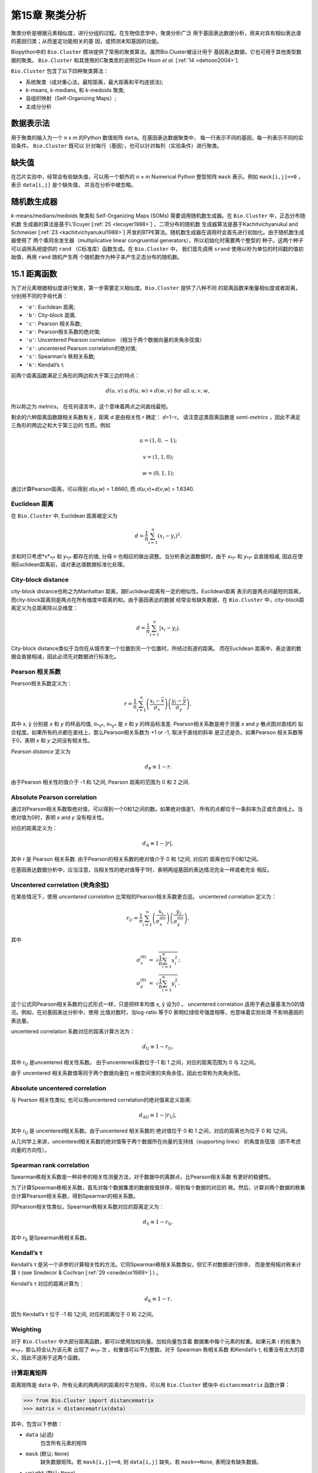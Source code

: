 第15章 聚类分析
============================

聚类分析是根据元素相似度，进行分组的过程。在生物信息学中，聚类分析广泛
用于基因表达数据分析，用来对具有相似表达谱的基因归类；从而鉴定功能相关的基
因，或预测未知基因的功能。

Biopython中的 ``Bio.Cluster`` 模块提供了常用的聚类算法。虽然Bio.Cluster被设计用于
基因表达数据，它也可用于其他类型数据的聚类。 ``Bio.Cluster`` 
和其使用的C聚类库的说明见De Hoon *et al.* [:ref:`14 <dehoon2004>`].

``Bio.Cluster`` 包含了以下四种聚类算法：

-  系统聚类（成对重心法，最短距离，最大距离和平均连锁法);
-  *k*-means, *k*-medians, 和 *k*-medoids 聚类;
-  自组织映射（Self-Organizing Maps）;
-  主成分分析

数据表示法 
------------------------

用于聚类的输入为一个 *n* x *m* 的Python 数值矩阵 ``data``。在基因表达数据聚类中，
每一行表示不同的基因，每一列表示不同的实验条件。 ``Bio.Cluster`` 既可以
针对每行（基因），也可以针对每列（实验条件）进行聚类。

缺失值
------------------------

在芯片实验中，经常会有些缺失值，可以用一个额外的 *n* × *m* Numerical Python
整型矩阵 ``mask`` 表示。例如 ``mask[i,j]==0`` ，表示 ``data[i,j]`` 是个缺失值，
并且在分析中被忽略。

随机数生成器
------------------------

*k*-means/medians/medoids 聚类和 Self-Organizing 
Maps (SOMs) 需要调用随机数生成器。在 ``Bio.Cluster`` 中，正态分布随机数
生成器的算法是基于L’Ecuyer [:ref:`25 <lecuyer1988>`] ，二项分布的随机数
生成器算法是基于Kachitvichyanukul and Schmeiser [:ref:`23 <kachitvichyanukul1988>`] 
开发的BTPE算法。随机数生成器在调用时会首先进行初始化。由于随机数生成器使用了
两个乘同余发生器（multiplicative linear congruential generators），所以初始化时需要两个整型的
种子。这两个种子可以调用系统提供的 ``rand`` （C标准库）函数生成。在 ``Bio.Cluster`` 中，
我们首先调用 ``srand`` 使用以秒为单位的时间戳的值初始值，再用 ``rand`` 随机产生两
个随机数作为种子来产生正态分布的随机数。

.. _sec-distancefunctions:

15.1 距离函数
------------------------

为了对元素根据相似度进行聚类，第一步需要定义相似度。``Bio.Cluster`` 提供了八种不同
的距离函数来衡量相似度或者距离，分别用不同的字母代表：

-  ``'e'``: Euclidean 距离;
-  ``'b'``: City-block 距离.
-  ``'c'``: Pearson 相关系数;
-  ``'a'``: Pearson相关系数的绝对值;
-  ``'u'``: Uncentered Pearson correlation （相当于两个数据向量的夹角余弦值）
-  ``'x'``: uncentered Pearson correlation的绝对值;
-  ``'s'``: Spearman’s 秩相关系数;
-  ``'k'``: Kendall’s τ.

前两个距离函数满足三角形的两边和大于第三边的特点：

.. math::

  d\left(\underline{u},\underline{v}\right) \leq d\left(\underline{u},\underline{w}\right) + d\left(\underline{w},\underline{v}\right) \textrm{ for all } \underline{u}, \underline{v}, \underline{w},

所以称之为 *metrics*。 在任何语言中，这个意味着两点之间直线最短。

剩余的六种距离函数跟相关系数有关，距离 *d* 是由相关性 *r* 确定： *d*\ =1−\ *r*。
请注意这类距离函数是 *semi-metrics* ，因此不满足三角形的两边之和大于第三边的
性质。例如

.. math::
  
  \underline{u}=\left(1,0,-1\right);

  \underline{v}=\left(1,1,0\right);

  \underline{w}=\left(0,1,1\right);

通过计算Pearson距离，可以得到 *d*\ (*u*,\ *w*) = 1.8660, 而
*d*\ (*u*,\ *v*)+\ *d*\ (*v*,\ *w*) = 1.6340.

Euclidean 距离
~~~~~~~~~~~~~~~~~~

在 ``Bio.Cluster`` 中, Euclidean 距离被定义为

.. math::
  
  d = {\frac{1} {n}} \sum_{i=1}^{n} \left(x_i-y_i\right)^{2}.

求和时只考虑*x*\ :sub:`*i*` 和 *y*\ :sub:`*i*` 都存在的值, 分母 *n* 
也相应的做出调整。当分析表达谱数据时，由于 *x*\ :sub:`*i*` 和 *y*\ :sub:`*i*` 
会直接相减, 因此在使用Euclidean距离前，请对表达谱数据标准化处理。

City-block distance
~~~~~~~~~~~~~~~~~~~

city-block distance也称之为Manhattan 距离，跟Euclidean距离有一定的相似性。Euclidean距离
表示的是两点间最短的距离，而city-block距离则是两点在所有维度中距离的和。由于基因表达的数据
经常会有缺失数据，在 ``Bio.Cluster`` 中，city-block距离定义为总距离除以总维度：

.. math::
  
  d = {\frac{1} {n}} \sum_{i=1}^n \left|x_i-y_i\right|.

City-block distance类似于当你在从城市里一个位置到另一个位置时，所经过街道的距离。
而在Euclidean 距离中，表达谱的数据会直接相减，因此必须先对数据进行标准化。

Pearson 相关系数
~~~~~~~~~~~~~~~~~~~~~~~~~~~~~~~~~~~

Pearson相关系数定义为：

.. math::

  r = \frac{1}{n} \sum_{i=1}^n \left( \frac{x_i -\bar{x}}{\sigma_x} \right) \left(\frac{y_i -\bar{y}}{\sigma_y} \right),

其中 x, ȳ 分别是 *x* 和 *y* 的样品均值, σ\ :sub:`*x*`, σ\ :sub:`*y*` 
是 *x* 和 *y* 的样品标准差. Pearson相关系数是用于测量 *x* and *y* 散点图对直线的
拟合程度。如果所有的点都在直线上，那么Pearson相关系数为 +1 or -1, 取决于直线的斜率
是正还是负。如果Pearson 相关系数等于0，表明 *x* 和 *y* 之间没有相关性。

*Pearson distance* 定义为

.. math::
  
  d_{\textrm{P}} \equiv 1 - r.

由于Pearson 相关性的值介于 -1 和 1之间, Pearson 距离的范围为 0 和 2 之间.

Absolute Pearson correlation
~~~~~~~~~~~~~~~~~~~~~~~~~~~~

通过对Pearson相关系数取绝对值，可以得到一个0和1之间的数。如果绝对值是1，
所有的点都位于一条斜率为正或负直线上。当绝对值为0时，表明 *x* and *y* 没有相关性。

对应的距离定义为：

.. math::

  d_{\textrm A} \equiv 1 - \left|r\right|,

其中 *r* 是 Pearson 相关系数. 由于Pearson的相关系数的绝对值介于 0 和 1之间, 对应的
距离也位于0和1之间。

在基因表达数据分析中，应当注意，当相关性的绝对值等于1时，表明两组基因的表达情况完全一样或者完全
相反。

Uncentered correlation (夹角余弦)
~~~~~~~~~~~~~~~~~~~~~~~~~~~~~~~~~~~~~~~~~~~~

在某些情况下，使用 *uncentered correlation* 比常规的Pearson相关系数更合适。
uncentered correlation 定义为：

.. math::

  r_{\textrm U} = \frac{1}{n} \sum_{i=1}^{n} \left(\frac{x_i}{\sigma_x^{(0)}} \right) \left(\frac{y_i}{\sigma_y^{(0)}} \right),

其中

.. math::     

  \begin{eqnarray}
  \sigma_x^{(0)} & = & \sqrt{{\frac{1}{n}} \sum_{i=1}^{n}x_i^2}; \nonumber \\
  \sigma_y^{(0)} & = & \sqrt{{\frac{1}{n}} \sum_{i=1}^{n}y_i^2}. \nonumber 
  \end{eqnarray}

这个公式同Pearson相关系数的公式形式一样，只是把样本均值 x, ȳ 设为0 。
uncentered correlation 适用于表达量基准为0的情况。例如，在对基因表达分析中，使用
比值对数时，当log-ratio 等于0 表明红绿信号强度相等，也意味着实验处理
不影响基因的表达量。

uncentered correlation 系数对应的距离计算方法为：

.. math::
  
  d_{\mbox{U}} \equiv 1 - r_{\mbox{U}},

其中 *r*\ :sub:`U` 是uncentered 相关性系数。 由于uncentered系数位于-1 和 1
之间，对应的距离范围为 0 与 2之间。

由于 uncentered 相关系数值等同于两个数据向量在 *n* 维空间里的夹角余弦，因此也常称为夹角余弦。

Absolute uncentered correlation
~~~~~~~~~~~~~~~~~~~~~~~~~~~~~~~

与 Pearson 相关性类似, 也可以用uncentered correlation的绝对值来定义距离:

.. math::

  d_{\mbox{AU}} \equiv 1 - \left|r_{\mbox{U}}\right|,

其中 *r*\ :sub:`U` 是 uncentered相关系数。由于uncentered 相关系数的
绝对值位于 0 和 1 之间，对应的距离也为位于 0 和 1之间。

从几何学上来讲，uncentered相关系数的绝对值等于两个数据所在向量的支持线（supporting lines）
的角度余弦值（即不考虑向量的方向性）。

Spearman rank correlation
~~~~~~~~~~~~~~~~~~~~~~~~~

Spearman秩相关系数是一种非参的相关性测量方法，对于数据中的离群点，比Pearson相关系数
有更好的稳健性。

为了计算Spearman秩相关系数，首先对每个数据集里的数据按值排序，得到每个数据的对应的
秩。然后，计算对两个数据的秩集合计算Pearson相关系数，得到Spearman的相关系数。

同Pearson相关性类似，Spearman秩相关系数对应的距离定义为：

.. math::

  d_{\mbox{S}} \equiv 1 - r_{\mbox{S}},

其中 *r*\ :sub:`S` 是Spearman秩相关系数。

Kendall’s τ
~~~~~~~~~~~

Kendall’s τ 是另一个非参的计算相关性的方法。它同Spearman秩相关系数类似，但它不对数据进行排序，
而是使用相对秩来计算  τ (see Snedecor & Cochran [:ref:`29 <snedecor1989>`] ) 。

Kendall’s τ 对应的距离计算为：

.. math::

  d_{\mbox{K}} \equiv 1 - \tau.

因为 Kendall’s τ 位于 -1 和 1之间, 对应的距离位于 0 和 2之间。

Weighting
~~~~~~~~~

对于 ``Bio.Cluster`` 中大部分距离函数，都可以使用加权向量。加权向量包含着
数据集中每个元素的权重。如果元素 *i* 的权重为 *w*\ :sub:`*i*`，那么将会认为该元素
出现了 *w*\ :sub:`*i*` 次 。权重值可以不为整数。对于 Spearman 秩相关系数
和Kendall’s τ, 权重没有太大的意义，因此不适用于这两个函数。

.. _subsec-distancematrix:

计算距离矩阵
~~~~~~~~~~~~~~~~~~~~~~~~~~~~~~~

距离矩阵是 ``data`` 中，所有元素的两两间的距离的平方矩阵，可以用 ``Bio.Cluster`` 模块中 ``distancematrix`` 函数计算：
 
.. code:: python

    >>> from Bio.Cluster import distancematrix
    >>> matrix = distancematrix(data)

其中，包含以下参数：

-  ``data`` (必选)
    包含所有元素的矩阵
-  ``mask`` (默认: ``None``)
    缺失数据矩阵。若 ``mask[i,j]==0``, 则 ``data[i,j]`` 缺失。若 ``mask==None``, 表明没有缺失数据。
-  ``weight`` (默认: ``None``)
    权重矩阵。若 ``weight==None``, 则假设所有的数据使用相同的权重。
-  ``transpose`` (默认: ``0``)
    选择使用 ``data`` 中的行 (``transpose==0``), 或者列 (``transpose==1``)来计算距离.
-  ``dist`` (默认: ``'e'``, Euclidean distance)
    选择距离函数 (具体见 :ref:`15.1 <sec-distancefunctions>` ).

为了节省内存，函数返回的距离矩阵是一个一维数组的列表。每行的列数等于行号。
因此，第一行有0个元素。例如：

.. code:: python

    [array([]),
     array([1.]),
     array([7., 3.]),
     array([4., 2., 6.])]

对应的距离矩阵为：

.. math::

  \left(
  \begin{array}{cccc}
  0 & 1 & 7 & 4  \\
  1 & 0 & 3 & 2  \\
  7 & 3 & 0 & 6  \\
  4 & 2 & 6 & 0
  \end{array}
  \right).

15.2  计算类的相关性质
------------------------------------

.. _subsec-clustercentroids:

计算类中心
~~~~~~~~~~~~~~~~~~~~~~~~~~~~~~~~~

类中心可以定义为该类中在每个维度上所有元素的平均值或者中值，可以用 ``Bio.Cluster`` 中的 ``clustercentroids`` 
函数计算：
 
.. code:: python

    >>> from Bio.Cluster import clustercentroids
    >>> cdata, cmask = clustercentroids(data)

包含了以下参数:

-  ``data`` (必选)
    包含所有元素的矩阵。
-  ``mask`` (默认: ``None``)
    缺失数据矩阵。若 ``mask[i,j]==0``, 则 ``data[i,j]`` 缺失。若 ``mask==None``, 则明没有缺失数据。
-  ``clusterid`` (默认: ``None``)
    一个表示每个元素的所属类的整型向量。如果 ``clusterid`` 是 ``None``, 表明所有的元素属于相同的类。
-  ``method`` (默认: ``'a'``)
    指定使用算术平方根 (``method=='a'``) 或者中值(``method=='m'``) 来计算类中心。
-  ``transpose`` (默认: ``0``)
    选择使用 ``data`` 中的行 (``transpose==0``), 或者列 (``transpose==1``) 来计算类中心.

这个函数返回值为元组 ``(cdata, cmask)``。 类中心的数据存储在一个二维的Numerical Python 
数组 ``cdata`` 中, 缺失值的结果存储在二维的Numerical Python整型数组 ``cmask`` 中。 当 ``transpose`` = ``0`` 时，
这两个数组的维度是（类数，列数），当 ``transpose`` = ``1`` 时，数组的长度为 （行数，类数）。
其中每一行（当 ``transpose`` = ``0``) 或者 每一列（当 ``transpose`` = ``1`` ）
包含着对应每类对应的数据的平均值。

计算类间距离
~~~~~~~~~~~~~~~~~~~~~~~~~~~~~~~~~~~~~~~~~

根据每个 *items* 的距离函数，我们可以计算出两个 *clusters* 的距离。两个类别的
算术平均值之间的距离通常用于重心法聚类和 *k*-means 聚类，而 *k*-medoids
聚类中，通常利用两类的中值进行计算。最短距离法利用的是两类间最近的元素之间的距离，
而最大距离法利用最长的元素之间的距离。在两两平均连锁聚类法中，
类间的距离定义为类内所有对应元素两两间距离的平均值。

为了计算两类之间的距离，可以利用:

.. code:: python

    >>> from Bio.Cluster import clusterdistance
    >>> distance = clusterdistance(data)

其中，包含的参数有：

-  ``data`` (必选)
    包含所有元素的矩阵。
-  ``mask`` (默认: ``None``)
    缺失数据矩阵。若 ``mask[i,j]==0``, 则 ``data[i,j]`` 缺失。若 ``mask==None``, 则明没有缺失数据。
-  ``weight`` (默认: ``None``)
    权重矩阵。若 ``weight==None``, 则假设所有的数据使用相同的权重。
-  ``index1`` (默认: ``0``)
    第一个类所包含的元素索引的列表。如果一个类别只包含一个元素 *i* ，则数据类型
    可以为一个列表 ``[i]``, 或者整数 ``i``.
-  ``index2`` (默认: ``0``)
    第二个类所包含的元素的列表。如果一个类别只包含一个元素 *i* ，则数据类型
    可以为一个列表 ``[i]``, 或者整数 ``i``.
-  ``method`` (默认: ``'a'``)
    选择计算类别间距离的方法:

   -  ``'a'``: 使用两个类中心的距离 (算术平均值);
   -  ``'m'``: 使用两个类中心的距离 (中值);
   -  ``'s'``: 使用两类中最短的两个元素之间的距离;
   -  ``'x'``: 使用两类中最长的两个元素之间的距离;
   -  ``'v'``: 使用两类中对应元素间的距离的平均值作为距离。

-  ``dist`` (默认: ``'e'``, Euclidean distance)
    选择距离函数 (具体见 :ref:`15.1 <sec-distancefunctions>` ).
-  ``transpose`` (默认: ``0``)
    选择使用 ``data`` 中的行 (``transpose==0``), 或者列 (``transpose==1``)来计算距离.

15.3  划分算法
-----------------------------

划分算法依据所有元素到各自聚类中心距离之和最小化原则，
将元素分为 *k* 类。类的个数 *k* 由用户定义。 ``Bio.Cluster`` 提供了三种不同
的算法:

-  *k*-means 聚类
-  *k*-medians 聚类
-  *k*-medoids 聚类

这些算法的区别在于如何定义聚类中心。在 *k*-means 中, 聚类中心定义为该类中所有
元素的平均值。 在 *k*-medians 聚类中， 利用每个维度的中间值来计算。
最后， *k*-medoids 聚类中，聚类中心定义为该类中，距离其他所有元素距离之和最小的元素所在的位置。
这个方法适用于已知距离矩阵，但是原始数据矩阵未知的情况，例如根据结构相似度对蛋白进行聚类。

expectation-maximization (EM) 算法通常用于将数据分成 *k* 组。在 EM算法的起始阶段,
随机的把元素分配到不同的组。为了保证所有的类都包含元素，可以利用二项分布的方法随机
为每类挑选元素。然后，随机的对分组进行排列，保证每个元素有相同的概率被分到任何一个类别。
最终，保证每类中至少含有一个元素。

之后进行迭代:

-  利用均值，中值或者medoid计算每类的中心;
-  计算每类的元素离各自中心的距离;
-  对于每个元素，判别其离哪个聚类中心最近;
-  将元素重新分配到最近的聚类，当不能进行调整时，迭代终止。

为了避免迭代中产生空的类别，在 *k*-means 和 *k*-medians 聚类中，算法始终记录着每类中元素的
个数，并且阻止最后一个元素被分到其他的类别中。对于 *k*-medoids 聚类, 这种检查就是没有必要的，
因为当只剩最后一个元素时，它离中心的距离为0，所以不会被分配到其他的类别中。

由于起始阶段的每类中的元素分配是随机的，而通常当EM算法执行时，可能产生不同的聚类结果。为了找到最优的聚类结果，
可以对进行 *k*-means 算法重复多次，每次都以不同的随机分配作为起始。每次运行后，都会保存所有元素距离
其中心距离之和，并且选择总距离最小的运行结果最为最终的结果。

EM算法运行的次数取决于需要聚类元素的多少。一般而言，我们可以根据最优解被发现的次数来选择。
这个次数会作为划分算法的返回值。如果最优解被多次返回，那么不太可能存在比这个
更优的解。然后，如果最优解只被发现一次，那么可能存在着距离更小的解。但是，如果需要聚类的
元素过多的话（多余几百），那么很难找到一个全局最优解。

EM算法会在不能进行任何分配的时候停止。我们注意到，在某些随机的起始分配中，由于
相同的解会在迭代中周期性的重复，从而导致EM算法的失败。因此，我们在迭代中也会
检查是否有周期性出现的解存在。首先，在给定数目的迭代后，当前的聚类结果会保存作为一个参考。之后
继续迭代一定次数，比较该结果同之前保存的结果，可以确定之前的结果是否重复出现。
如果有重复出现，迭代会终止。如果没有出现，那么再次迭代后的结果会保存作为新的参考。
通常，会首先重复10次迭代，再保存结果为新的参考。之后，迭代的次数会翻倍，保证在长的周期中也可以
检测到该解。

*k*-means and *k*-medians
~~~~~~~~~~~~~~~~~~~~~~~~~

*k*-means 和 *k*-medians 算法可以利用 ``Bio.Cluster``中的 ``kcluster`` 实现:

.. code:: python

    >>> from Bio.Cluster import kcluster
    >>> clusterid, error, nfound = kcluster(data)

其中，包含的参数有：

-  ``data`` (必选)
    包含所有元素的矩阵。
-  ``nclusters`` (默认: ``2``)
    期望的类的数目 *k*.
-  ``mask`` (默认: ``None``)
    缺失数据矩阵。若 ``mask[i,j]==0``, 则 ``data[i,j]`` 缺失。若 ``mask==None``, 则明没有缺失数据。
-  ``weight`` (默认: ``None``)
    权重矩阵。若 ``weight==None``, 则假设所有的数据使用相同的权重。
-  ``transpose`` (默认: ``0``)
    选择使用 ``data`` 中的行 (``transpose==0``), 或者列 (``transpose==1``)来计算距离.
    -  ``npass`` (默认: ``1``)
    *k*-means/-medians 聚类算法运行的次数，每次运行使用不同的随机的起始值。
    如果指定了 ``initialid`` , 程序会忽略``npass`` 的值，并且聚类算法只会运行一次。
-  ``method`` (默认: ``a``)
    指定聚类中心计算方法:

   -  ``method=='a'``: 算数平均值 (*k*-means clustering);
   -  ``method=='m'``: 中值 (*k*-medians clustering).

   当指定 ``method`` 使用其他值时，算法会采用算数平均值。
-  ``dist`` (默认: ``'e'``, Euclidean distance)
    选择距离函数 (具体见 :ref:`15.1 <sec-distancefunctions>` ).
    尽管八种距离都可以用于 ``kcluster`` 计算,
    但从经验上来讲，Euclidean 距离适合 *k*-means 算法, city-block 距离适合 *k*-medians.
-  ``initialid`` (默认: ``None``)
    指定EM算法运行初始的聚类类别。如果 ``initialid==None``, 那么每运行一次EM算法时，
    都会采取不同的随机初始聚类，总共运行的次数由 ``npass`` 决定。如果 ``initialid`` 不是 ``None``,
    那么它应该为一个长度为类别数的1维数组，每类中至少含有一个元素。通常当初始分类确定后，EM算法的结果也就确定了。

这个函数的返回值为一个包含 ``(clusterid, error, nfound)`` 的元组，其中 ``clusterid`` 是
一个整型矩阵，为每行或列所在的类。 ``error`` 是最优聚类解中，每类内距离的总和，
``nfound`` 指的是最优解出现的次数。

*k*-medoids 聚类
~~~~~~~~~~~~~~~~~~~~~~

``kmedoids`` 函数根据提供的距离矩阵和聚类数，来运行 *k*-medoids 聚类：

.. code:: python

    >>> from Bio.Cluster import kmedoids
    >>> clusterid, error, nfound = kmedoids(distance)

其中，包含的参数有: , nclusters=2, npass=1,
initialid=None)\|

-  ``distance`` (必选)
    两两元素间的距离矩阵，可以通过三种不同的方法提供：

   -  提供一个2D的 Numerical Python 数组 (函数只会使用矩阵里左下角数据):

      .. code:: python

          distance = array([[0.0, 1.1, 2.3],
                            [1.1, 0.0, 4.5],
                            [2.3, 4.5, 0.0]])

   -  输入一个一维的 Numerical Python 数组，包含了距离矩阵左下角的数据：

      .. code:: python

          distance = array([1.1, 2.3, 4.5])

   -  输入一个列表，包含距离矩阵左下角的数据：

      .. code:: python

          distance = [array([]|,
                      array([1.1]),
                      array([2.3, 4.5])
                     ]

   三种方法对应着同样的距离矩阵。
-  ``nclusters`` (默认: ``2``)
    期望的类的数目 *k*.
-  ``npass`` (默认: ``1``)
    *k*-medoids 聚类算法运行的次数，每次运行使用不同的随机的起始值。
    如果指定了 ``initialid`` , ``npass`` 的值会忽略，并且聚类算法只会运行一次。
-  ``initialid`` (默认: ``None``)
    指定EM算法运行初始的聚类类别。如果 ``initialid==None``, 那么每运行一次EM算法时，
    都会采取不同的随机初始聚类，总共运行的次数由 ``npass`` 决定。如果 ``initialid`` 不是 ``None``,
    那么它应该为一个长度为类别数的1维数组，每类中至少含有一个元素。通常当初始分类确定后，EM算法的结果也就确定了。

函数返回值为一个 包含 ``(clusterid, error, nfound)`` 的元组, 其中
``clusterid`` 一个整型矩阵，为每行或列类所在的类。``error`` 是在最优解中，类内距离的总和，
``nfound`` 指的是最优解出现的次数。需要注意的是， ``clusterid`` 中的类号是指的是代表聚类中心的元素号。

15.4  系统聚类
-----------------------------

系统聚类同 *k*-means 聚类有本质的不同。在系统聚类中，基因间或者实验条件间的相似度是通过
树的形式展现出来的。由于可以利用Treeview或者Java Treeview来查看这些树的结构，因此系统聚类在基因表达谱数据中得到普遍应用。

系统聚类的第一步是计算所有元素间的距离矩阵。之后，融合两个最近的元素成为一个节点。然后，不断的
通过融合相近的元素或者节点来形成新的节点，直到所有的元素都属于同一个节点。在追溯元素和节点融合
的过程的同时形成了树的结构。不同于 *k*-means 使用的EM算法，系统聚类的过程是固定的。

系统聚类也存在着几个不同的方法，他们区别在于如何计算子节点间的距离。在
``Bio.Cluster`` 中，提供了最短距离法（ pairwise single）,最长距离法（maximum）, 类平均法（average）,
和重心法（centroid linkage）。

-  在最短距离法中，节点间的距离被定义两个节点最近样品间距离。
-  在最短距离法中，节点间的距离被定义两个节点最远样品间距离。
-  在类平均法中，节点间的距离被定义为所有样品对之间的平均距离。
-  在重心法中，节点间的距离被定义为两个节点重心间的距离。重心的计算是通过对
   每类中所有元素进行计算的。由于每次都要计算新的节点与 其他元素和已存在节点的距离，
   因此重心法的运行时间比其他系统聚类的方法更长。该方法另外一个特性是，当聚类树的
   长大的时候，距离并不会增加，有时候反而减少。这是由于使用Pearson相关系数作为距离时，
   对重心的计算和距离的计算不一致产生:因为Pearson相关系数在计算距离时会对数据进行有效归一化，，
   但是重心的计算不会存在该种归一化。

对于最短距离法，最长距离法和类平均法时，两个节点之间的距离是直接对类别里的元素计算得到的。
因此，聚类的算法在得到距离矩阵后，不一定需要提供最开始的基因表达数据。而对于重心法而言，
新生成的节点的中心必须依靠原始的数据，而不是仅仅依靠距离矩阵。

最短距离法的实现是根据 SLINK algorithm (R. Sibson, 1973), 这个算法具有快速和高效的特点。
并且这个方法聚类的结果同传统的方法结果一致。并且该算法，也可以有效的运用于大量的数据，而传统的
算法则需要大量的内存需求和运行时间。

展示系统聚类的结果
~~~~~~~~~~~~~~~~~~~~~~~~~~~~~~~~~~~~~~~~~~~~~~~

系统聚类的结果是用树的结构展示所有节点，每个节点包含两个元素或者子节点。通常，我们既关心那个元素
或者哪个子节点互相融合，也关心二者之间的距离（或者相似度）。我们可以调用 ``Bio.Cluster`` 中的
``Node`` 类，来存储聚类树的一个节点。 ``Node`` 的实例包含以下三个属性：

-  ``left``
-  ``right``
-  ``distance``

其中, ``left`` 和 ``right`` 是合并到该节点两个元素或子节点的编号。
``distance`` 指的是二者间的距离。其中元素的编号是从0到（元素数目-1），
而聚类的组别是从-1到-（元素数目-1）。请注意，节点的数目比元素的数目少一。


为了创建一个新的 ``Node`` 对象,我们需要指定 ``left`` 和 ``right``; 
``distance`` 是可选的。

.. code:: python

    >>> from Bio.Cluster import Node
    >>> Node(2,3)
    (2, 3): 0
    >>> Node(2,3,0.91)
    (2, 3): 0.91

对于已存在 ``Node`` 对象的 ``left``, ``right``, 和 ``distance`` 都是可以直接修改的：

.. code:: python

    >>> node = Node(4,5)
    >>> node.left = 6
    >>> node.right = 2
    >>> node.distance = 0.73
    >>> node
    (6, 2): 0.73

当 ``left`` 和 ``right`` 不是整数的时候，或者 ``distance`` 不能被转化成浮点值，会抛出错误。

 Python的类 ``Tree`` 包含着整个系统聚类的结果。 ``Tree`` 的对象可以通过
 一个 ``Node`` 的列表创建:

.. code:: python

    >>> from Bio.Cluster import Node, Tree
    >>> nodes = [Node(1,2,0.2), Node(0,3,0.5), Node(-2,4,0.6), Node(-1,-3,0.9)]
    >>> tree = Tree(nodes)
    >>> print tree
    (1, 2): 0.2
    (0, 3): 0.5
    (-2, 4): 0.6
    (-1, -3): 0.9

 ``Tree`` 的初始器会检查包含节点的列表是否是一个正确的系统聚类树的结果:

.. code:: python

    >>> nodes = [Node(1,2,0.2), Node(0,2,0.5)]
    >>> Tree(nodes)
    Traceback (most recent call last):
      File "<stdin>", line 1, in ?
    ValueError: Inconsistent tree

也可以使用中括号来对 ``Tree`` 对象进行检索：

.. code:: python

    >>> nodes = [Node(1,2,0.2), Node(0,-1,0.5)]
    >>> tree = Tree(nodes)
    >>> tree[0]
    (1, 2): 0.2
    >>> tree[1]
    (0, -1): 0.5
    >>> tree[-1]
    (0, -1): 0.5

因为 ``Tree`` 对象是只读的，我们不能对 ``Tree`` 对象中任何一个节点进行改变。然而，我们可以将其
转换成一个节点的列表，对列表进行操作，最后创建新的树。

.. code:: python

    >>> tree = Tree([Node(1,2,0.1), Node(0,-1,0.5), Node(-2,3,0.9)])
    >>> print tree
    (1, 2): 0.1
    (0, -1): 0.5
    (-2, 3): 0.9
    >>> nodes = tree[:]
    >>> nodes[0] = Node(0,1,0.2)
    >>> nodes[1].left = 2
    >>> tree = Tree(nodes)
    >>> print tree
    (0, 1): 0.2
    (2, -1): 0.5
    (-2, 3): 0.9

这个性质保证了``Tree`` 结果的正确性。

为了利用可视化工具，例如Java Treeview，来查看系统聚类树，最好对所有节点的距离进行标准化，
使其位于0和1之间。可以通过对 ``Tree`` 对象调用 ``scale`` 方法来实现这个功能：

.. code:: python

    >>> tree.scale()

这个方法不需要任何参数，返回值是 ``None``.

经过系统聚类后，可以对 ``Tree`` 对象进行剪接，将所有的元素分为 *k* 类：

.. code:: python

    >>> clusterid = tree.cut(nclusters=1)

其中 ``nclusters`` (默认是 ``1``) 是期望的类别数 *k*。这个方法会忽略树结构里面的
最高的 *k*\ −1 节点，最终形成 *k* 个独立的类别。对于 *k* 必须为正数，并且小于或者等于
元素的数目。这个方法会返回一个数组 ``clusterid`` ,包含着每个元素对应的类。

运行系统聚类
~~~~~~~~~~~~~~~~~~~~~~~~~~~~~~~~~~

为了进行系统聚类，可以用 ``Bio.Cluster`` 中的 ``treecluster`` 函数。

.. code:: python

    >>> from Bio.Cluster import treecluster
    >>> tree = treecluster(data)

包括以下参数:

-  ``data``
    包含所有元素的矩阵。
-  ``mask`` (默认: ``None``)
    缺失数据矩阵。若 ``mask[i,j]==0``, 则 ``data[i,j]`` 缺失。若 ``mask==None``, 则明没有缺失数据。
-  ``weight`` (默认: ``None``)
    权重矩阵。若 ``weight==None``, 则假设所有的数据使用相同的权重。
-  ``transpose`` (默认: ``0``)
    选择使用 ``data`` 中的行 (``transpose==0``), 或者列 (``transpose==1``)来计算距离.
-  ``method`` (默认: ``'m'``)
    选择节点间距离计算方法:

   -  ``method=='s'``: 最小距离法
   -  ``method=='m'``: 最大距离法
   -  ``method=='c'``: 重心法
   -  ``method=='a'``: 类平均法

-  ``dist`` (默认: ``'e'``, Euclidean distance)
    选择距离函数 (具体见 :ref:`15.1 <sec-distancefunctions>` ).

为了对距离矩阵进行系统聚类，可以在调用 ``treecluster`` 时，
用 ``distancematrix`` 参数来代替 ``data`` 参数：

.. code:: python

    >>> from Bio.Cluster import treecluster
    >>> tree = treecluster(distancematrix=distance)

这种情况下，需要定义下列参数：

-  ``distancematrix``
    元素两两间的距离矩阵，可以通过三种不同的方法提供：

   -  提供一个2D的 Numerical Python 数组 (函数只会使用矩阵里左下角数据):

      .. code:: python

          distance = array([[0.0, 1.1, 2.3], 
                            [1.1, 0.0, 4.5],
                            [2.3, 4.5, 0.0]])

   -  输入一个一维的 Numerical Python 数组，包含了距离矩阵左下角的数据：

      .. code:: python

          distance = array([1.1, 2.3, 4.5])

   -  输入一个列表，包含距离矩阵左下角的数据：

      .. code:: python

          distance = [array([]),
                      array([1.1]),
                      array([2.3, 4.5])

      三种方法对应着同样的距离矩阵。由于 ``treecluster`` 会对距离矩阵中的值进行随机洗牌，
      如果后面需要调用这个距离矩阵，请在调用 ``treecluster`` 之情，事先存到一个新的变量

-  ``method``
    选择节点间距离计算方法:

   -  ``method=='s'``: 最小距离法
   -  ``method=='m'``: 最大距离法
   -  ``method=='a'``: 类平均法

   其中，最小距离法、最大距离法和类平均法可以只通过距离矩阵计算，而重心法却不行。

当调用 ``treecluster``时,  ``data`` 或者 ``distancematrix`` 总有一个必须为 ``None``。

函数返回一个 ``Tree`` 对象，该对象包含着 (元素数目-1）个节点，当选择行作为聚类时，元素的
数目同行数一致；当使用列作为聚类时，元素的数目同列数一致。每个节点都意味着一对相邻连锁的
事件，其中节点的性质 ``left`` 和 ``right`` 包含着每个合并的元素或者子节点的编号， ``distance`` 
是两个合并元素或者子节点的距离。元素编号是从 0 到 (元素数目 − 1) , 而类别是从 -1 到 −(元素
数目 -1 ）

15.5  Self-Organizing Maps
--------------------------

Self-Organizing Maps (SOMs) 是由 Kohonen 在描述神经网络的时候发明的 (see for instance Kohonen, 1997 [:ref:`24 <kohonen1997>`] ).
Tamayo (1999) 第一次讲 Self-Organizing Maps 应用到基因表达数据上。
[:ref:`30 <tamayo1999>`].

SOMs 根据某种拓扑结果将元素进行分类。通常选用的是矩形的拓扑结构。在SOMs生成的类别中，相邻的
两个类的拓扑结构相似度高于他们对其他的相似度。

计算SOM的第一步是随机分配数据向量到每个类别中，如果使用行进行聚类，那么每个数据向量中的元素
个数等于列数。

一个SOM 会一次读入一行，并且找到该向量最近的拓扑聚类结构。之后利用找到的数据向量对
这个类别的数据向量和相邻的类别的数据向量进行调整。调整如下：

.. math::

  \Delta \underline{x}_{\textrm{cell}} = \tau \cdot \left(\underline{x}_{\textrm{row}} - \underline{x}_{\textrm{cell}} \right).

参数 τ 会随着迭代次数增加而减少。可以用一个简单的线性函数来定义其与迭代次数的关系：

.. math::

  \tau = \tau_{\textrm{init}} \cdot \left(1 - {\frac{1}{n}}\right),

τ\ :sub:`init` 是指定的起始的 τ 值， *i* 是当前迭代的次数， *n* 是总的需要迭代的次数。
在迭代开始时，τ变化很快，然而在迭代末尾，变化越来越小。

所有在半径 *R* 内的类别都会在每次迭代中进行调整。半径也会随着迭代的增加而减小：

.. math::

  R = R_{\textrm{max}} \cdot \left(1 - {\frac{1}{n}}\right),

其中最大的半径定义为：

.. math::

  R_{\textrm{max}} = \sqrt{N_x^2 + N_y^2},

其中 (*N*\ :sub:`*x*`, *N*\ :sub:`*y*`) 是定义拓扑结构的矩形维度。

函数 ``somcluster`` 可以用来在一个矩形的网格里计算 Self-Organizing Map。
首先，初始化一个随机数产生器。利用随机化产生器来对节点数据进行初始化。在SOM中，
基因或者芯片的调整顺序同样是随机的。用户可以定义总的SOM迭代的次数。

运行 ``somcluster``, 例如：

.. code:: python

    >>> from Bio.Cluster import somcluster
    >>> clusterid, celldata = somcluster(data)

其中，可以定义一下参数:

-  ``data`` (required)
    包含所有元素的矩阵。
-  ``mask`` (默认: ``None``)
    缺失数据矩阵。若 ``mask[i,j]==0``, 则 ``data[i,j]`` 缺失。若 ``mask==None``, 则明没有缺失数据。
-  ``weight`` (默认: ``None``)
    权重矩阵。若 ``weight==None``, 则假设所有的数据使用相同的权重。
-  ``transpose`` (默认: ``0``)
    选择使用 ``data`` 中的行 (``transpose==0``), 或者列 (``transpose==1``)来聚类.
-  ``nxgrid, nygrid`` (默认: ``2, 1``)
    当Self-Organizing Map计算的时候，矩形的网格所包含的横向和纵向的格子。
-  ``inittau`` (默认: ``0.02``)
    SOM算法中，参数 τ 的初始值，默认是 0.02。 这个初始值同Michael Eisen’s Cluster/TreeView 一致。
-  ``niter`` (默认: ``1``)
    迭代运行的次数。
-  ``dist`` (默认: ``'e'``, Euclidean distance)
    选择距离函数 (具体见 :ref:`15.1 <sec-distancefunctions>` ).

这个函数返回的是一个元组 ``(clusterid, celldata)``:

-  ``clusterid``:
    一个两列的数组，行的数目等于待聚类元素的个数。每行包含着在矩形SOM网格中，将每个元素分配到的
    格子的 *x* 和 *y* 的坐标。
-  ``celldata``:
    当以行进行聚类时，生成的矩阵维度为 (``nxgrid``, ``nygrid``, number of columns)；
    当以列进行聚类时，生成的矩阵维度为 (``nxgrid``, ``nygrid``, number of  rows)。
    在这个矩阵里， ``[ix][iy]`` 表示着一个一维向量，其中用于计算该类中心的这基因的表达谱数据.

15.6  主成分分析
----------------------------------

主成分分析 (PCA) 被广泛的用于分析多维数据，一个将主成分分析应用于表达谱数据的请见
Yeung and Ruzzo (2001) [:ref:`33 <yeung2001>`].

简而言之，PCA是一种坐标转换的方法，转换后的基础向量成为主成分，变换前的每行可以用主成分的
线性关系显示。主成分的选择是基于是残差尽可能的小的原则。例如，一个 *n* × 3 的数据矩阵可以表示为三维
空间内的一个椭圆球形的点的云。第一主成分是这个椭圆球形的最长轴，第二主成分是次长轴，第三主成分
是最短的轴。矩阵中，每一行都可以用主成分的线性关系展示。一般而言，为了对数据进行降维，只保留最
重要的几个主成分。剩余的残差认为是不可解释的方差。

可以通过计算数据的协方差矩阵的特征向量来得到主成分。每个主成分对应的特征值决定了
其在数据中代表的方差的大小。

在进行主成分分析前，矩阵的数据每一列都要减去其平均值。在上面椭圆球形云的例子中，数据在3D
空间中，围绕着其中心分布，而主成分则显示着每个点对其中心的变化。

函数 ``pca`` 首先使用奇异值分解（singular value decomposition）来计算矩阵的特征值和
特征向量。奇异值分解使用的是Algol写的C语言的 ``svd`` [:ref:`16 <golub1971>`] , 利用的是
Householder bidiagonalization 和 QR 算法的变异。主成分，每个数据在主成分上的坐标和主成分
对应的特征值都会被计算出来，并按照特征值的降序排列。如果需要数据中心，则需要在调用 ``pca`` 
前，对每列数据减去其平均值。

将主成分分析应用于二维矩阵 ``data``,可以：

.. code:: python

    >>> from Bio.Cluster import pca
    >>> columnmean, coordinates, components, eigenvalues = pca(data)

函数会返回一个元组 ``columnmean, coordinates, components, eigenvalues`` :

-  ``columnmean``
    包含 ``data`` 每列均值的数组 .
-  ``coordinates``
    ``data`` 中每行数据在主成分上对应的坐标。
-  ``components``
    主成分
-  ``eigenvalues``
    每个主成分对应的特征值

原始的数据 ``data`` 可以通过计算 ``columnmean +  dot(coordinates, components)`` 得到。

15.7  处理 Cluster/TreeView-type 文件
------------------------------------------

Cluster/TreeView 是一个对基因表达数据可视化的工具。他们最初由 `Michael
Eisen <http://rana.lbl.gov>`__ 在 Stanford University 完成。``Bio.Cluster`` 
包含着读写 Cluster/TreeView 对应的文件格式的函数。因此，将结果保存为该格式后，
可以用Treeview对结果进行直接的查看。我们推荐使用 Alok Saldanha 的
`http://jtreeview.sourceforge.net/ <http://jtreeview.sourceforge.net/>`__\ Java
TreeView 程序。这个软件可以显示系统聚类和 *k*-means 聚类的结果。

类 ``Record`` 的一个对象包含着一个 Cluster/TreeView-type数据文件需要的所有信息。
为了将结果保存到一个 ``Record`` 对象中，首先需要打开一个文件，并读取：

.. code:: python

    >>> from Bio import Cluster
    >>> handle = open("mydatafile.txt")
    >>> record = Cluster.read(handle)
    >>> handle.close()

两步操作使得你可以较灵活地操作不同来源的数据，例如：

.. code:: python

    >>> import gzip # Python standard library
    >>> handle = gzip.open("mydatafile.txt.gz")

来打开一个gzipped文件，或者利用

.. code:: python

    >>> import urllib # Python standard library
    >>> handle = urllib.urlopen("http://somewhere.org/mydatafile.txt")

来打开一个网络文件，然后调用 ``read``.

``read`` 命令会读取一个由制表符分割的文本文件 ``mydatafile.txt``，文件包含着
符合Michael Eisen’s Cluster/TreeView格式的基因表达数据。具体的格式说明，可以参见
Cluster/TreeView手册，链接见 `Michael Eisen’s lab
website <http://rana.lbl.gov/manuals/ClusterTreeView.pdf>`__ 或者 `our
website <http://bonsai.ims.u-tokyo.ac.jp/~mdehoon/software/cluster/cluster3.pdf>`__.

一个 ``Record`` 对象有以下的性质:

-  ``data``
    包含基因表达数据的矩阵，每行为基因，每列为芯片。
-  ``mask``
    缺失值的整型数组。如果 ``mask[i,j]==0``, 则 ``data[i,j]`` 是缺失的. 如果 ``mask==None``,
    那么没有数据缺失。
-  ``geneid``
    包含每个基因的独特说明的列表 (例如 ORF 数目).
-  ``genename``
    包含每个基因说明的列表（例如基因名）。如果文件中不包含该数据，
    那么 ``genename`` 被设为 ``None``.
-  ``gweight``
    计算表达谱数据中，基因间的距离使用的权重。如果文件中不含该信息，则
    ``gweight`` 为 ``None``.
-  ``gorder``
    期望输出文件中基因的排列的顺序。如果文件中不含该信息，则
    ``gorder`` 为``None``.
-  ``expid``
    包含每个芯片说明的列表，例如实验条件。
-  ``eweight``
    计算表达谱数据中，不同芯片间的距离使用的权重。如果文件中不含该信息，则
    ``eweight`` 为 ``None``.
-  ``eorder``
    期望输出文件中基因的排列的顺序。如果文件中不含该信息，则 ``eorder`` 为  ``None``.
-  ``uniqid``
    用于代替文件中 UNIQID 的字符串.

在载入 ``Record`` 对象后，上述的每个性质可以直接读取和修改。例如，可以对
``record.data`` 直接取对数来对数据进行log转换。

计算距离矩阵
~~~~~~~~~~~~~~~~~~~~~~~~~~~~~~~

为了计算record中存储元素的距离矩阵，可以用：

.. code:: python

    >>> matrix = record.distancematrix()

其中，包含以下参数：

-  ``transpose`` (默认: ``0``)
    选择对 ``data`` 的行 (``transpose==0``), 或者列 (``transpose==1``)计算距离。
-  ``dist`` (默认: ``'e'``, Euclidean distance)
    选择合适的元素距离算法 (见 :ref:`15.1 <sec-distancefunctions>` ).

函数会返回一个距离矩阵，每行的列数等于行数。(见 :ref:`15.1 <subsec-distancematrix>` ).

计算聚类中心
~~~~~~~~~~~~~~~~~~~~~~~~~~~~~~~~~

为了计算存储在record中的元素的聚类中心，利用：

.. code:: python

    >>> cdata, cmask = record.clustercentroids()

-  ``clusterid`` (默认: ``None``)
    展示每个元素所属类的整型向量。如果缺少 ``clusterid``,默认所有的元素属于同一类。
-  ``method`` (默认: ``'a'``)
    选择使用算术平均值 (``method=='a'``) 或者中值 (``method=='m'``)来计算聚类中心。
-  ``transpose`` (默认: ``0``)
    选择计算``data`` 的行 (``transpose==0``), 或者列 (``transpose==1``)计算中心。

函数返回元组 ``cdata, cmask`` ; 见 :ref:`15.2 <subsec-clustercentroids>` .

计算两类间的距离
~~~~~~~~~~~~~~~~~~~~~~~~~~~~~~~~~~~~~~~~~

为了计算存储在record中的两类的距离，利用：

.. code:: python

    >>> distance = record.clusterdistance()

其中，包含以下参数：

-  ``index1`` (默认: ``0``)
    第一个类别所包含的元素的列表。如果一个类别只包含一个元素 *i* 
    可以为一个列表 ``[i]``, 或者整数 ``i``.
-  ``index2`` (默认: ``0``)
    第二个类别所包含的元素的列表。如果一个类别只包含一个元素 *i* 
    可以为一个列表 ``[i]``, 或者整数 ``i``.
-  ``method`` (默认: ``'a'``)
    选择计算类别间距离的方法:

   -  ``'a'``: 使用两个聚类中心的距离 (算术平均值);
   -  ``'m'``: 使用两个聚类中心的距离 (中值);
   -  ``'s'``: 使用两类中最短的两个元素之间的距离;
   -  ``'x'``: 使用两类中最长的两个元素之间的距离;
   -  ``'v'``: 使用两类中两两元素距离的平均值作为距离。

-  ``dist`` (默认: ``'e'``, Euclidean distance)
    选择使用的距离函数 (见 :ref:`15.1 <sec-distancefunctions>` ).
-  ``transpose`` (默认: ``0``)
    选择 使用 ``data`` 的行 ( ``transpose==0`` ), 或者列 ( ``transpose==1`` )计算距离。

进行系统聚类
~~~~~~~~~~~~~~~~~~~~~~~~~~~~~~~~~~

为了对存储在record中的数据进行系统聚类，利用：

.. code:: python

    >>> tree = record.treecluster()

包含以下参数:

-  ``transpose`` (默认: ``0``)
    选择使用行 ( ``transpose==0`` ) 或者列 ( ``transpose==1`` ) 用于聚类
-  ``method`` (默认: ``'m'``)
    选择合适的节点距离计算方法:

   -  ``method=='s'``: 最小距离法
   -  ``method=='m'``: 最大距离法
   -  ``method=='c'``: 重心法
   -  ``method=='a'``: 类平均法

-  ``dist`` (默认: ``'e'``, Euclidean distance)
    选择使用的距离函数(见 :ref:`15.1 <sec-distancefunctions>` ).
-  ``transpose``
    选择使用基因或者芯片进行聚类，如果是 ``transpose==0`` , 则使用基因 (行) 进行聚类，如果使用
    ``transpose==1``, 芯片 (列) 用于聚类.

函数返回 ``Tree`` 对象。对象包含 (元素数目 − 1） 节点, 如果使用行进行聚类时，元素数目为总行数；
当使用列进行聚类时，元素数目为总列数。每个节点描述着一对节点连接，然而节点的性质 ``left`` 和
``right`` 包含着相邻节点所有的元素和子节点数， ``distance`` 显示着左右节点的距离。
元素从 0 到 (元素数目 − 1) 进行索引, 而类别从 -1 to −(元素数目−1)进行索引。

进行 *k*-means or *k*-medians 聚类
~~~~~~~~~~~~~~~~~~~~~~~~~~~~~~~~~~~~~~~~~~~~~~

为了对存储在record中的元素进行 *k*-means 或者 *k*-medians 聚类，可以使用：

.. code:: python

    >>> clusterid, error, nfound = record.kcluster()

包含以下参数:

-  ``nclusters`` (默认: ``2``)
    类的数目 *k*.
-  ``transpose`` (默认: ``0``)
    选择 使用 ``data`` 的行 ( ``transpose==0`` ), 或者列 ( ``transpose==1`` )计算距离。
-  ``npass`` (默认: ``1``)
    *k*-means/-medians 聚类算法运行的次数，每次运行使用不同的随机的起始值。
    如果指定了 ``initialid`` , ``npass`` 的值会忽略，并且聚类算法只会运行一次。
-  ``method`` (默认: ``a``)
    指定确定聚类中心的方法:

   -  ``method=='a'``: 算数平均值 (*k*-means clustering);
   -  ``method=='m'``: 中间值 (*k*-medians clustering).

   当指定 ``method`` 使用其他值时，算法会采用算数平均值。
-  ``dist`` (默认: ``'e'`` , Euclidean distance)
    选择使用的距离函数 (见 :ref:`15.1 <sec-distancefunctions>` ).

这个函数返回的是一个元组 ``(clusterid, error, nfound)`` , 其中 ``clusterid`` 是一个每行或则列对应的类的编号。
``error`` 是最优解的类内的距离和， ``nfound`` 是最优解被发现的次数。

计算Self-Organizing Map
~~~~~~~~~~~~~~~~~~~~~~~~~~~~~~~~~

可以利用以下命令，计算对存储在record中元素计算 Self-Organizing Map ：

.. code:: python

    >>> clusterid, celldata = record.somcluster()

包含以下参数:

-  ``transpose`` (默认: ``0`` )
    选择 使用 ``data`` 的行 ( ``transpose==0`` ), 或者列 ( ``transpose==1`` )计算距离.
-  ``nxgrid, nygrid`` (默认: ``2, 1``)
    当Self-Organizing Map计算时，在矩形网格里的横向和纵向格子数目
-  ``inittau`` (默认: ``0.02``)
    用于SOM算法的参数 τ 的初始值。默认的 ``inittau`` 是0.02，同Michael Eisen’s Cluster/TreeView 程序中
    使用的参数一致。
-  ``niter`` (默认: ``1`` )
    迭代运行的次数。
-  ``dist`` (默认: ``'e'`` , Euclidean distance)
    选择使用的距离函数(见 :ref:`15.1 <sec-distancefunctions>` ).

函数返回一个元组 ``(clusterid, celldata)`` :

-  ``clusterid``:
    一个二维数组，行数同待聚类的元素数目相同。每行的内容对应着该元素在矩形SOM方格内 *x* 和 *y* 的坐标。
-  ``celldata``:
    格式为一个矩阵，如果是对行聚类，内容为 ( ``nxgrid`` , ``nygrid`` , 列数)，如果是对列聚类，
    那么内容为 ( ``nxgrid`` , ``nygrid`` , 行数) 。矩阵中，坐标 ``[ix][iy]`` 对应的是该坐标的网格里的
    基因表达数据的聚类中心的一维向量。

保存聚类结果
~~~~~~~~~~~~~~~~~~~~~~~~~~~~

为了保存聚类结果，可以利用：

.. code:: python

    >>> record.save(jobname, geneclusters, expclusters)

包含以下参数:

-  ``jobname``
    字符串 ``jobname`` 作为保存的文件名。
-  ``geneclusters``
    这个参数指的是基因（以行聚类）的结果。在 *k*-means 聚类中，这个参数是一个一维的数组，包含着
    每个基因对应的类别，可以通过 ``kcluster`` 得到。在系统聚类中， ``geneclusters`` 是一个 ``Tree`` 对象。
-  ``expclusters``
    这个参数指的是实验条件（以列聚类）的结果。在 *k*-means 聚类中，这个参数是一个一维的数组，包含着
    每个实验条件对应的类别，可以通过 ``kcluster`` 得到。在系统聚类中， ``geneclusters`` 是一个``Tree`` 对象。

这个方法会生成文本文件 ``jobname.cdt``, ``jobname.gtr``, ``jobname.atr``, ``jobname*.kgg``, 
和/或 ``jobname*.kag`` 。 这些文件可以用于后续分析。如果 ``geneclusters`` 和 ``expclusters`` 
都是 ``None`` , 那这个方法只会生成 ``jobname.cdt`` ; 这个文件可以被读取，生成一个新的 ``Record`` 对象.

15.8  示例
-------------------------

以下是一个系统聚类的例子，其中使用最短距离法对基因进行聚类，用最大距离法对实验条件进行聚类。
由于使用 Euclidean 距离对基因进行聚类，因此需要将节点距离 ``genetree`` 进行调整，使其处于0和1之间。
这种调整对于Java TreeView正确显示树结构也是很必须的。同时使用 uncentered correlation 对实验条件进行聚类。
在这种情况下，不需要任何的调整，因为 ``exptree`` 中的结果已经位于0和2之间。 示例中使用的
文件 ``cyano.txt`` 可以从 ``data`` 文件夹中找到。

.. code:: python

    >>> from Bio import Cluster
    >>> handle = open("cyano.txt")
    >>> record = Cluster.read(handle)
    >>> handle.close()
    >>> genetree = record.treecluster(method='s')
    >>> genetree.scale()
    >>> exptree = record.treecluster(dist='u', transpose=1)
    >>> record.save("cyano_result", genetree, exptree)

这个命令会生成 ``cyano_result.cdt`` , ``cyano_result.gtr`` , 和 ``cyano_result.atr`` 等文件。

同样的，也可以保存一个 *k*-means 聚类的结果:

.. code:: python

    >>> from Bio import Cluster
    >>> handle = open("cyano.txt")
    >>> record = Cluster.read(handle)
    >>> handle.close()
    >>> (geneclusters, error, ifound) = record.kcluster(nclusters=5, npass=1000)
    >>> (expclusters, error, ifound) = record.kcluster(nclusters=2, npass=100, transpose=1)
    >>> record.save("cyano_result", geneclusters, expclusters)

上述代码将生成文件 ``cyano_result_K_G2_A2.cdt`` , ``cyano_result_K_G2.kgg`` , 和 ``cyano_result_K_A2.kag`` 。

15.9  附加函数
-------------------------

``median(data)`` 返回一维数组 ``data`` 的中值

``mean(data)`` 返回一维数组 ``data`` 的均值。

``version()`` 返回使用的C聚类库的版本号。

